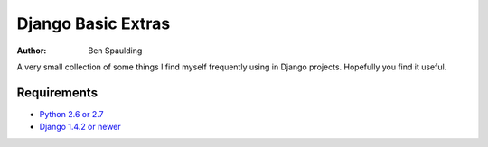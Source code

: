 =====================
 Django Basic Extras
=====================

:author: Ben Spaulding

|Build status|_

.. |Build status| image::
   https://secure.travis-ci.org/benspaulding/django-basic-extras.png
.. _Build status: http://travis-ci.org/benspaulding/django-basic-extras

A very small collection of some things I find myself frequently using in Django
projects. Hopefully you find it useful.

Requirements
------------

* `Python 2.6 or 2.7 <http://www.python.org>`_
* `Django 1.4.2 or newer <https://www.djangoproject.com>`_

